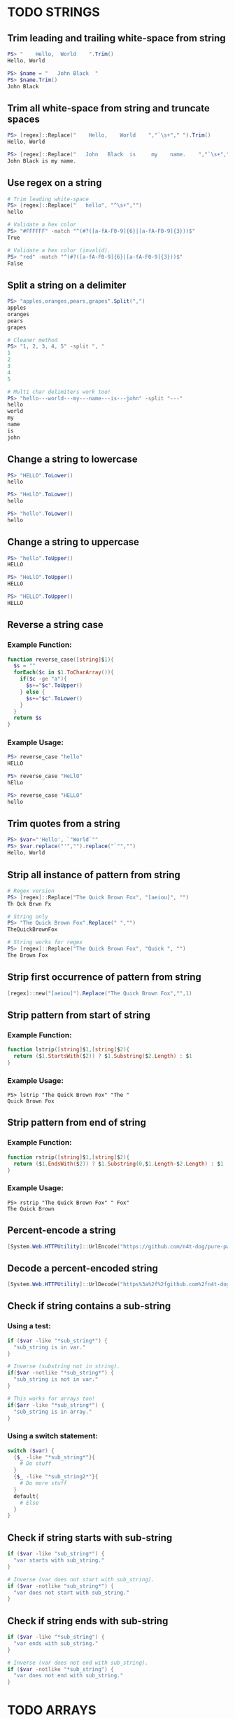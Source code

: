 * TODO STRINGS
** Trim leading and trailing white-space from string
#+begin_src powershell
  PS> "    Hello,  World    ".Trim()
  Hello, World

  PS> $name = "   John Black  "
  PS> $name.Trim()
  John Black
#+end_src
** Trim all white-space from string and truncate spaces
#+begin_src powershell
  PS> [regex]::Replace("    Hello,    World    ","`\s+"," ").Trim()
  Hello, World

  PS> [regex]::Replace("   John   Black  is     my    name.    ","`\s+"," ").Trim()
  John Black is my name.
#+end_src
** Use regex on a string
#+begin_src powershell
  # Trim leading white-space
  PS> [regex]::Replace("   hello", "^\s+","")
  hello

  # Validate a hex color
  PS> "#FFFFFF" -match "^(#?([a-fA-F0-9]{6}|[a-fA-F0-9]{3}))$"
  True

  # Validate a hex color (invalid).
  PS> "red" -match "^(#?([a-fA-F0-9]{6}|[a-fA-F0-9]{3}))$"
  False
#+end_src
** Split a string on a delimiter
#+begin_src powershell
  PS> "apples,oranges,pears,grapes".Split(",")
  apples
  oranges
  pears
  grapes

  # Cleaner method
  PS> "1, 2, 3, 4, 5" -split ", "
  1
  2
  3
  4
  5

  # Multi char delimiters work too!
  PS> "hello---world---my---name---is---john" -split "---"
  hello
  world
  my
  name
  is
  john
#+end_src
** Change a string to lowercase
#+begin_src powershell
  PS> "HELLO".ToLower()
  hello

  PS> "HeLlO".ToLower()
  hello

  PS> "hello".ToLower()
  hello
#+end_src
** Change a string to uppercase
#+begin_src powershell
  PS> "hello".ToUpper()
  HELLO

  PS> "HeLlO".ToUpper()
  HELLO

  PS> "HELLO".ToUpper()
  HELLO
#+end_src
** Reverse a string case
*** Example Function:
#+begin_src powershell
  function reverse_case([string]$1){
    $s = ""
    forEach($c in $1.ToCharArray()){
      if($c -ge "a"){
        $s+="$c".ToUpper()
      } else {
        $s+="$c".ToLower()
      }
    }
    return $s
  }
#+end_src
*** Example Usage:
#+begin_src powershell
  PS> reverse_case "hello"
  HELLO

  PS> reverse_case "HeLlO"
  hElLo

  PS> reverse_case "HELLO"
  hello
#+end_src
** Trim quotes from a string
#+begin_src powershell
  PS> $var="'Hello', `"World`""
  PS> $var.replace("'","").replace("`"","")
  Hello, World
#+end_src
** Strip all instance of pattern from string
#+begin_src powershell
  # Regex version
  PS> [regex]::Replace("The Quick Brown Fox", "[aeiou]", "")
  Th Qck Brwn Fx

  # String only
  PS> "The Quick Brown Fox".Replace(" ","")
  TheQuickBrownFox

  # String works for regex
  PS> [regex]::Replace("The Quick Brown Fox", "Quick ", "")
  The Brown Fox
#+end_src
** Strip first occurrence of pattern from string
#+begin_src powershell
  [regex]::new("[aeiou]").Replace("The Quick Brown Fox","",1)
#+end_src
** Strip pattern from start of string
*** Example Function:
#+begin_src powershell
  function lstrip([string]$1,[string]$2){
    return ($1.StartsWith($2)) ? $1.Substring($2.Length) : $1
  }
#+end_src
*** Example Usage:
#+begin_src shell
  PS> lstrip "The Quick Brown Fox" "The "
  Quick Brown Fox
#+end_src
** Strip pattern from end of string
*** Example Function:
#+begin_src powershell
  function rstrip([string]$1,[string]$2){
    return ($1.EndsWith($2)) ? $1.Substring(0,$1.Length-$2.Length) : $1
  }
#+end_src
*** Example Usage:
#+begin_src shell
  PS> rstrip "The Quick Brown Fox" " Fox"
  The Quick Brown
#+end_src
** Percent-encode a string
#+begin_src powershell
  [System.Web.HTTPUtility]::UrlEncode("https://github.com/n4t-dog/pure-pwsh-bible")
#+end_src
** Decode a percent-encoded string
#+begin_src powershell
  [System.Web.HTTPUtility]::UrlDecode("https%3a%2f%2fgithub.com%2fn4t-dog%2fpure-pwsh-bible")
#+end_src
** Check if string contains a sub-string
*** Using a test:
#+begin_src powershell
  if ($var -like "*sub_string*") {
    "sub_string is in var."
  }

  # Inverse (substring not in string).
  if($var -notlike "*sub_string*") {
    "sub_string is not in var."
  }

  # This works for arrays too!
  if($arr -like "*sub_string*") {
    "sub_string is in array."
  }
#+end_src
*** Using a switch statement:
#+begin_src powershell
  switch ($var) {
    {$_ -like "*sub_string*"}{
      # Do stuff
    }
    {$_ -like "*sub_string2*"}{
      # Do more stuff
    }
    default{
      # Else
    }
  }
#+end_src
** Check if string starts with sub-string
#+begin_src powershell
  if ($var -like "sub_string*") {
    "var starts with sub_string."
  }

  # Inverse (var does not start with sub_string).
  if ($var -notlike "sub_string*") {
    "var does not start with sub_string."
  }
#+end_src
** Check if string ends with sub-string
#+begin_src powershell
  if ($var -like "*sub_string") {
    "var ends with sub_string."
  }

  # Inverse (var does not end with sub_string).
  if ($var -notlike "*sub_string") {
    "var does not end with sub_string."
  }
#+end_src
* TODO ARRAYS
** Reverse an array
#+begin_src powershell
  # Using range operator
  (1,2,3,4,5)[4..0]

  # Dynamic
  $arr = "red","blue","green"
  $arr[$arr.Count..0]
#+end_src
** Remove duplicate array elements
#+begin_src powershell
  # With Select-Object
  (1,1,2,2,3,3,3,3,3,4,4,4,4,4,5,5,5,5,5,5) | Select-Object -Unique

  # With Sort-Object
  $arr = "red","red","green","blue","blue"
  $arr | Sort-Object -Unique
#+end_src
** Random array element
#+begin_src powershell
  $array = "red","green","blue","yellow","brown"
  Get-Random -InputObject $array

  # Directly pass
  Get-Random -InputObject (1,2,3,4,5,6,7)
#+end_src
** Cycle through an array
#+begin_src powershell
  $arr = "a","b","c","d"

  function cycle{
    $arr[${i}?${i}:0]
    $script:i=$i -ge $arr.Count-1?0:++$i
  }
#+end_src
** Toggle between two values
#+begin_src powershell
  $arr = $True, $False

  function cycle{
    $arr[${i}?${i}:0]
    $script:i=$i -ge $arr.Count-1?0:++$i
  }
#+end_src
* TODO LOOPS
** Loop over a range of numbers
#+begin_src powershell
  # Loop from 0-100 with foreach
  foreach($i in 0..100){$i}

  # With for
  for($i=0;$i -le 100;$i++){$i}

  # With ForEach-Object
  0..100 | ForEach-Object{$_}
#+end_src
** Loop over a variable range of numbers
#+begin_src powershell
  # Loop from 0-VAR
  $VAR=50

  # With foreach
  foreach($i in 0..$VAR){$i}

  # With for
  for($i=0;$i -le $VAR;$i++){$i}

  # With ForEach-Object
  0..$VAR | ForEach-Object {$_}
#+end_src
** Loop over an array
#+begin_src powershell
  $arr = "apples","oranges","tomatoes"

  # With foreach
  foreach($element in $arr){$element}

  # With ForEach-Object
  $arr | ForEach-Object {$_}
#+end_src
** Loop over an array with an index
#+begin_src powershell
  $arr = "apples","oranges","tomatoes"

  # With for
  for($i=0;$i -lt $arr.Count;$i++){$arr[$i]}

  # With foreach
  foreach($i in 0..($arr.Count-1)){$arr[$i]}

  # With ForEach-Object
  0..($arr.Count-1) | ForEach-Object{$_}
#+end_src
** Loop over the contents of a file
#+begin_src powershell
  # With for
  $file = Get-Content "file"
  for($i=0;$i -lt $file.Count;$i++){$file[$i]}

  # With foreach
  foreach($l in (Get-Content "file")){$l}

  # With ForEach-Object
  Get-Content "file" | ForEach-Object{$_}
#+end_src
** Loop over files and directories
*Self Note*: Populates list with file globbing. Apparently trying to avoid listing files. Not possible with PowerShell
#+begin_src powershell
  # All files
  foreach($file in (Get-ChildItem)){
    $file
  }

  # PNG files in dir
  foreach($file in (Get-ChildItem ~/Pictures/*.png)){
    $file
  }

  # Iterate over directories
  foreach($dir in (Get-ChildItem ~/Downloads -Directory)){
    $dir
  }

  # "Brace Expansion"
  foreach($file in ("file1","file2","subdir/file3"|%{"/path/to/parentdir/"+$_})){
    $file
  }

  # Iterate recursively
  foreach($file in (Get-ChildItem ~/Pictures -Recurse -File){
    $file
  }
#+end_src
* TODO FILE HANDLING
** Read a file to a string
#+begin_src powershell
  (Get-Content "file") -join "`n"
#+end_src
** Read a file to an array (by line)
#+begin_src powershell
  # All lines
  Get-Content "file"

  # Remove blank lines
  Get-Content "file" | Where-Object {$_}

  # Remove blank/whitespace lines
  Get-Content "file" | Where-Object {$_.Trim()}
#+end_src
** Get the first N lines of a file
#+begin_src powershell
  Get-Content "file" -TotalCount <n>
#+end_src
** Get the last N lines of a file
#+begin_src powershell
  Get-Content "file" -Tail <n>
#+end_src
** Get the number of lines in a file
#+begin_src powershell
  # Normal
  (Get-Content "file").Count

  # Memory friendly (.NET 4+)
  [System.IO.File]::ReadLines("file") | Measure-Object -Line

  # Memory friendly
  $count = 0
  $reader = [System.IO.File]::OpenText("file")
  while($reader.ReadLine() -ne $null){
    $count++
  }
  $count
#+end_src
** Count files or directories in directory
#+begin_src powershell
  # Count all files in dir.
  (Get-ChildItem ~/Downloads).Count

  # Count all dirs in a dir.
  (Get-ChildItem ~/Downloads -Directory).Count

  # Count all jpg files in dir.
  (Get-ChildItem ~/Pictures/*.jpg).Count
#+end_src
** Create an empty file
#+begin_src powershell
  # Shortest
  "">file

  # Proper methods
  New-Item "file"
  "" | Out-File "file"
#+end_src
** Extract lines between two markers
*** Example Function
#+begin_src powershell
  function extract($1,$2,$3){
    $lines=$extract=""
    Get-Content $1 | %{
      if($extract -and $_ -ne $3){
        $lines+=$_+"`n"
      }
      if($_ -eq $2){$extract=$True}
      if($_ -eq $3){$extract=$False}
    }
    return $lines
  }
#+end_src
* TODO FILE PATHS
** Get the directory name of a file path
#+begin_src powershell
  Split-Path ~/Pictures/Wallpapers/1.jpg -Resolve

  Split-Path ~/Pictures/Downloads -Resolve
#+end_src
** Get the base-name of a file path
#+begin_src powershell
  Split-Path ~/Pictures/Wallpapers/1.jpg -Leaf

  Split-Path ~/Pictures/Wallpapers/1.jpg .jpg -LeafBase

  Split-Path ~/Pictures/Downloads/ -Leaf
#+end_src
* TODO VARIABLES
** Assign and access a variable using a variable
#+begin_src powershell
  $hello_world = "value"

  # Create the variable name.
  $var = "world"
  $ref = "hello_$var"

  # Print the value of the variable name stored in 'hello_$var'.
  Get-Variable -ValueOnly $ref
#+end_src
** Name a variable based on another variable
#+begin_src powershell
  $var = "world"
  Set-Variable "hello_$var" -Value "value"
  $hello_world
#+end_src
* TODO ESCAPE SEQUENCES
** Text Colors
Using $PSStyle (added PowerShell 7.2)
#+begin_src powershell
  # Using 16 Console Color names
  $PSStyle.Foreground.<ConsoleColor>
  $PSStyle.Background.<ConsoleColor>
  # Using RGB values
  $PSStyle.Foreground.FromRgb(<R>,<G>,<B>)
  $PSStyle.Background.FromRgb(<R>,<G>,<B>)
  # Using HEX values
  $PSStyle.Foreground.FromRgb(0x<hexcolor>)
  $PSStyle.Background.FromRgb(0x<hexcolor>)
#+end_src
Pre PowerShell 7.2
| Sequence             | What does it do?                        | Value |
|----------------------+-----------------------------------------+-------|
| =`e[38;5;<NUM>m=       | Set text foreground color.              | =0-255= |
| =`e[48;5;<NUM>m=       | Set text background color.              | =0-255= |
| =`e[38;2;<R>;<G>;<B>m= | Set text foreground color to RGB color. | R,G,B |
| =`e[48;2;<R>;<G>;<B>m= | Set text background color to RGB color. | R,G,B |
** Text Attributes
$PSStyle available for PowerShell 7.2+, =$PSStyle.Bold= will create bold text, append =Off= to turn an effect off ie: =$PSStyle.BoldOff=
| Sequence | What does it do                   | $PSStyle      |
|----------+-----------------------------------+---------------|
| =`e[m=     | Reset text formatting and colors. | Reset         |
| =`e[1m=    | Bold text.                        | Bold          |
| =`e[2m=    | Faint text.                       | N/A           |
| =`e[3m=    | Italic text.                      | Italic        |
| =`e[4m=    | Underline text.                   | Underline     |
| =`e[5m=    | Blinking text.                    | Blink         |
| =`e[7m=    | Highlighted text.                 | Reverse       |
| =`e[8m=    | Hidden text.                      | Hidden        |
| =`e[9m=    | Strike-through text.              | Strikethrough |
** TODO Cursor Movement
Untested
| Sequence            | What does it do?                    | Value       |
|---------------------+-------------------------------------+-------------|
| `e[<LINE>;<COLUMN>H | Move cursor to absolute position.   | line,column |
| `e[H                | Move cursor to home position (0,0). |             |
| `e[<NUM>A           | Move cursor up N lines.             | num         |
| `e[<NUM>B           | Move cursor down N lines.           | num         |
| `e[<NUM>C           | Move cursor right N columns.        | num         |
| `e[<NUM>D           | Move cursor left N columns.         | num         |
| `e[s                | Save cursor position.               |             |
| `e[u                | Restore cursor position.            |             |
** TODO Erasing Text
Untested
| Sequence | What does it do?                                         |
|----------+----------------------------------------------------------|
| `e[K     | Erase from cursor position to end of line.               |
| `e[1K    | Erase from cursor position to start of line.             |
| `e[2K    | Erase the entire current line.                           |
| `e[J     | Erase from the current line to the bottom of the screen. |
| `e[1J    | Erase from the current line to the top of the screen.    |
| `e[2J    | Clear the screen.                                        |
| `e2J`e[H | Clear the screen and move cursor to =0,0=.                 |
* TODO PARAMETER EXPANSION
** TODO Indirection
*** Access a variable based on the value of =VAR.=
#+begin_src powershell
  Get-Variable $VAR
#+end_src
*** Expand list of variable starting with =VAR=.
#+begin_src powershell
  Get-Variable "VAR*"
#+end_src
** TODO Replacement
** Length
| Parameter   | What does it do?                                            |
|-------------+-------------------------------------------------------------|
| $VAR.Length | Length of array in elements, or length of var in characters |
| $ARR.Count  | Length of array in elements.                                |
** Expansion
| Parameter                                   | What does it do?                     |
|---------------------------------------------+--------------------------------------|
| =$VAR.Substring($OFFSET)=                     | Remove first =N= chars from variable   |
| =$VAR.Substring($OFFSET,$LENGTH)=             | Get substring from =N= to =N= character. |
| =$VAR.Substring(0,$OFFSET)=                   | Get first =N= chars from variable.     |
| =$VAR.Substring(0,$VAR.Length-$OFFSET)=       | Remove last =N= chars from variable.   |
| =$VAR.Substring($VAR.Length-$OFFSET)=         | Get last =N= chars from variable.      |
| =$VAR.Substring($OFFSET,$VAR.Length-$OFFSET)= | Cut first =N= chars and last =N= chars   |
** Case Modification
| Code                                            | What does it do?           |
|-------------------------------------------------+----------------------------|
| $VAR.Substring(0,1).ToUpper()+$VAR.Substring(1) | Uppercase first character. |
| $VAR.ToUpper()                                  | Uppercase all characters.  |
| (Get-Culture).TextInfo.ToTitleCase($VAR)        | Uppercase all words.       |
| $VAR.Substring(0,1).ToLower()+$VAR.Substring(1) | Lowercase first character. |
| $VAR.ToLower()                                  | Lowercase all characters.  |
** Default Value
*** As a function parameter
#+begin_src powershell
  function f($1="value"){
    $1
  }

  function f{
    param($1="value")
    $1
  }
#+end_src
*** As a variable
#+begin_src powershell
  # Null-Coalescing (PowerShell 7+)
  $VAR ??= "value"

  # Ternary (PowerShell 7+)
  $VAR = ($VAR) ? $VAR : "value"

  # If
  if (!$VAR) { $VAR="value" }

  # If-Else
  $VAR = if ($VAR) { $VAR } else { "value" }
#+end_src
* TODO BRACE EXPANSION
** Ranges
#+begin_src powershell
  # Syntax: <START>..<END>

  # Print numbers 1-100
  1..100

  # Print range of floats
  11..19 | ForEach-Object {$_/10}
  # As strings
  1..9 | ForEach-Object {"1.$_"}

  # Print chars a-z. (PowerShell 6+)
  'a'..'z'
  'A'..'Z'

  # Nesting (A0,A1,...,Z9)
  foreach($l in 'A'..'Z'){foreach($i in 0..9){"$l$i"}}
  # NOTE: situation where foreach and ForEach-Object are NOT interchangeable

  # Print zero-padded numbers.
  1..100 | ForEach-Object {"$_".PadLeft(2,'0')}

  # Change increment amount
  1..5 | ForEach-Object {$_*2-1}

  # Increment backwards
  5..-5

  # Variable range
  $VAR=50
  1..50
#+end_src
** String Lists
#+begin_src powershell
  "apples","oranges","pears","grapes"

  # Example Usage:
  # Remove dirs Movies, Music and ISOS from ~/Downloads/.
  "Movies","Music","ISOS" | ForEach-Object {Remove-Item -Force "~/Downloads/"+$_}
#+end_src
* TODO CONDITIONAL EXPRESSIONS
** File Conditionals
*** If file exists.
#+begin_src powershell
  Test-Path file
#+end_src
*** If file exists and is a directory.
#+begin_src powershell
  Test-Path file -PathType Container
#+end_src
*** If file exists and is a file.
#+begin_src powershell
  Test-Path file -PathType Leaf
#+end_src
*** If file exists and is a symbolic link.
#+begin_src powershell
  (Get-Item file -ErrorAction Ignore).LinkType -eq "SymbolicLink"
#+end_src
*** If file exists and its size is greater than zero.
#+begin_src powershell
  (Get-Item file -ErrorAction Ignore).Size
#+end_src
*** If file has been modified since last read.
Note: most programs do not update last access time anymore, so this type of conditional will output true regardless of actual status in both sh and pwsh.
#+begin_src powershell
  ((Get-Item file).LastWriteTime - (Get-Item file).LastAccessTime) -gt 0
#+end_src
*** Windows Permissions
#+begin_src powershell
  Get-Acl file
#+end_src
*** Unix Permissions
Note: does not show sticky bit
#+begin_src powershell
  (Get-Item file).UnixMode
#+end_src
** File Comparisons
*** If =file= is newer than =file2= /(uses modification time)/
#+begin_src powershell
  ((Get-Item file).LastWriteTime - (Get-Item file2).LastWriteTime) -gt 0
#+end_src
** Variable Conditionals
*** Shell Options
#+begin_src powershell
  $PSSessionOption
#+end_src
*** If variable has a value assigned.
#+begin_src powershell
  $var
#+end_src
*** If variable is a name reference.
#+begin_src powershell
  $var.GetType() -eq ([ref]0).GetType()
#+end_src
*** If the length of string is zero.
#+begin_src powershell
  # Operator
  $var.Length -eq 0

  # Directly
  if (!$var.Length) { "0" }
#+end_src
*** If the length of string is non-zero.
#+begin_src powershell
  # Operator
  $var.Length -ne 0

  # Directly
  if ($var.Length) { $var }
#+end_src
** Variable Comparisons
| Expression   | What does it do?          |
|--------------+---------------------------|
| =var -eq var2= | Equal to.                 |
| =var -ne var2= | Not equal to.             |
| =var -lt var2= | Less than.                |
| =var -le var2= | Less than or equal to.    |
| =var -gt var2= | Greater than.             |
| =var -ge var2= | Greater than or equal to. |
Add =i= or =c= between =-= and operator for case insensitive or case sensitive, respectively.
* TODO ARITHMETIC OPERATORS
** Assignment
| Operators | What does it do?                              |
|-----------+-----------------------------------------------|
| ===         | Initialize or change the value of a variable. |
** Arithmetic
| Operators        | What does it do? |
|------------------+------------------|
| =+=                | Addition         |
| =-=                | Subtraction      |
| =*=                | Multiplication   |
| =/=                | Division         |
| =[Math]::Pow(a,b)= | Exponentiation   |
| =%=                | Modulo           |
| =+==               | Increment/Join   |
| =-==               | Decrement a var  |
| =*==               | Multiply a var   |
| =/==               | Divide a var     |
| =%==               | Remainder of var |
** Bitwise
| Operators | What does it do?     |
|-----------+----------------------|
| =-shl=      | Bitwise left shift   |
| =-shr=      | Bitwise right shift  |
| =-band=     | Bitwise AND          |
| =-bor=      | Bitwise OR           |
| =-bxor=     | Bitwise XOR          |
| =-bnot=     | Bitwise NOT (32 bit) |
** Logical
| Operators | What does it do? |
|-----------+------------------|
| =-not=, =!=   | NOT              |
| =-and=      | AND              |
| =-or=       | OR               |
| =-xor=      | XOR              |
** TODO Miscellaneous
https://docs.microsoft.com/en-us/powershell/module/microsoft.powershell.core/about/about_operators?view=powershell-7.2
* TODO ARITHMETIC
** Simpler syntax to set variables
#+begin_src powershell
# Simple math
$var = 1 + 2

# Decrement/Increment variable
$var ++
$var --
$var += 1
$var -= 1

# Using variables
$var = $var2 * $arr[2]
#+end_src
** Ternary Tests
PowerShell 7+
#+begin_src powershell
  # Set the value of var to var2 if var2 is greater than var.
  # $var: variable to set.
  # $var2 -gt $var: Condition to test.
  # ? $var2: If the test succeeds.
  # : $var: If the test fails.
  $var = ($var2 -gt $var) ? $var2 : $var
#+end_src
* TODO TRAPS
** Do something on script exit
#+begin_src powershell
  # Clear screen on script exit.
  Try{
    # Whole script here
  } Finally {
    Clear-Host
  }
#+end_src
** Ignore terminal interrupt (CTRL+C, SIGINT)
#+begin_src powershell
  [System.Console]::TreatControlCAsInput = $true
#+end_src
** TODO React to window resize
** TODO Do something before every command
** TODO Do something when a shell function or a sourced file finishes executing
* TODO PERFORMANCE
** TODO Disable Unicode
* TODO OBSOLETE SYNTAX
** TODO Shebang
To automatically run a ps1 script through a Unix style shell add a interpreter directive. This functionality is extremely broken.
#+begin_src shell
  #!/usr/bin/env pwsh
#+end_src
** TODO Command Substitution
** TODO Function Declaration
* TODO INTERNAL VARIABLES
** Get the location to the pwsh binary
#+begin_src powershell
  $PSHOME
#+end_src
** Get the version of the current running pwsh process
#+begin_src powershell
  # Via Host (emulator dependent)
  $Host.Version
  # Via engine
  $PSVersionTable.PSVersion
#+end_src
** Open the user's preferred text editor
#+begin_src powershell
  # NOTE: Uses Window Manager defaults
  Invoke-Item $file
#+end_src
** Get the name of the current function
#+begin_src powershell
  # Current function
  (Get-PSCallStack)[0]

  # Alternative
  $MyInvocation.MyCommand

  # Parent function
  (Get-PSCallStack)[1]

  # So on and so forth
  (Get-PSCallStack)[2]
  (Get-PSCallStack)[3]

  # All functions including parents
  Get-PSCallStack
#+end_src
** Get the host-name of the system
#+begin_src powershell
  # Proper
  [System.Environment]::MachineName

  # Golfed
  [Environment]::MachineName
#+end_src
** Get the architecture of the Operating System
#+begin_src powershell
  # Proper
  [System.Runtime.InteropServices.RuntimeInformation]::ProcessArchitecture

  # Golfed
  [Runtime.InteropServices.RuntimeInformation]::ProcessArchitecture

  # Bit Width
  [Environment]::Is64BitOperatingSystem
#+end_src
** Get the name of the Operating System / Kernel
#+begin_src powershell
  # Proper
  [System.Environment]::OSVersion

  # Golfed
  [Environment]::OSVersion
#+end_src
** Get the current working directory
#+begin_src powershell
  $PWD
#+end_src
** Get the number of seconds the script has been running
#+begin_src powershell
  (Get-History -Count 1).EndExecutionTime - (Get-History 1).StartExecutionTime
#+end_src
** Get a pseudorandom integer
#+begin_src powershell
 Get-Random
#+end_src
* TODO INFORMATION ABOUT THE TERMINAL
** Get the terminal size in lines and columns (from a script)
#+begin_src powershell
  $Host.UI.RawUI.WindowSize
#+end_src
** TODO Get the terminal size in pixels
#+begin_src powershell

#+end_src
** Get the current cursor position
#+begin_src powershell
  $Host.UI.RawUI.CursorPosition
#+end_src
* TODO CONVERSION
** Convert a hex color to RGB
*** Example Function
#+begin_src powershell
  function hex_to_rgb([string]$1){
    # Usage: hex_to_rgb "#FFFFFF"
    #        hex_to_rgb "000000"
    $t = $1.TrimStart("#")
    $r = [Convert]::ToInt32($t.Substring(0,2),16)
    $g = [Convert]::ToInt32($t.Substring(2,2),16)
    $b = [Convert]::ToInt32($t.Substring(4,2),16)
    return "$r $g $b"
  }
#+end_src
*** Example Usage
#+begin_src powershell
  PS> hex_to_rgb "#FFFFFF"
  255 255 255
#+end_src
** Convert an RGB color to hex
*** Example Function
#+begin_src powershell
  function rgb_to_hex($1,$2,$3){
    # Usage: rgb_to_hex "r" "g" "b"
    $r = [Convert]::ToString($1,16)
    $r+= [Convert]::ToString($2,16)
    $r+= [Convert]::ToString($3,16)
    return "#"+$r.ToUpper()
  }
#+end_src
*** Example Usage
#+begin_src powershell
  PS> rgb_to_hex "255" "255" "255"
  #FFFFFF
#+end_src
* TODO CODE GOLF
** Shorter =for= loop syntax
#+begin_src powershell
  # ForEach-Object
  1..10|%{$_}
  # foreach loop
  foreach($i in 1..10){$i}
  # for loop
  for($i=0;$i++ -lt 10;){$i}
#+end_src
** Shorter infinite loops
#+begin_src powershell
  # Normal method
  while(1){"hi"}

  # Shorter
  for(;;){"hi"}
#+end_src
** TODO Shorter function declaration
** TODO Shorter =if= syntax
** TODO Simpler =case= statement to set variable
** Misc/Notes
https://docs.microsoft.com/en-us/powershell/scripting/developer/cmdlet/approved-verbs-for-windows-powershell-commands?view=powershell-7.2
* TODO OTHER
** Use =Start-Sleep= as an alternative to the =sleep= command
#+begin_src powershell
  Start-Sleep 1
  Start-Sleep 0.1
  Start-Sleep 30
#+end_src
** Check if a program is in the user's PATH
#+begin_src powershell
  # As a test.
  if(Get-Command executable_name -CommandType Application -ErrorAction Ignore){
    # Program is in PATH.
  }

  # Inverse
  if(-not(Get-Command executable_name -CommandType Application -ErrorAction Ignore)){
    # Program is not in PATH.
  }

  # Golfed example
  if(gcm convert -c Ap 2>$null){
    "error: convert is not installed, exiting..."
    exit 1
  }
#+end_src
** Get the current date using =Get-Date=
#+begin_src powershell
  Get-Date
#+end_src
** Get the username of the current user
#+begin_src powershell
  # Proper
  [System.Environment]::UserName

  # Golfed
  [Environment]::UserName
#+end_src
** Generate a UUID V4
#+begin_src powershell
  New-Guid
#+end_src
** Progress bars
#+begin_src powershell
  # NOTE: Activity is required default parameter
  Write-Progress "[Title]" -PercentComplete $Elapsed

  # Set total length in chars
  $PSStyle.Progress.MaxWidth = 18
  # 0 for whole console, minimum 18, default 120
#+end_src
** Get the list of functions in a script
#+begin_src powershell
  Get-ChildItem Function:
#+end_src
** Bypass shell aliases
#+begin_src powershell
echo "Using PowerShell's Write-Output"
$alias = Get-Alias "echo"
Remove-Item "Alias:echo"
echo "Using echo from PATH"
Set-Alias $alias.Name -Value $alias.Definition
#+end_src
** Bypass shell functions
#+begin_src powershell
$function = Get-Item "Function:prompt"
Remove-Item "Function:prompt"
# Prompt now displays "PS>"
Set-Content "Function:prompt" $function
#+end_src
** TODO Run a command in the background
#+begin_src powershell
& <commands>
#+end_src
** Capture function return without command substitution
*Self note*: I think the original is a "pass by reference" method
#+begin_src powershell
  function to_upper([ref]$1){
    $1.Value = $1.Value.ToUpper()
  }

  $foo="bar"
  to_upper $foo
  $foo # BAR
#+end_src
